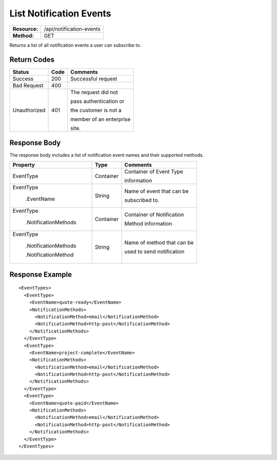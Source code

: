 =========================
List Notification Events
=========================

+---------------+------------------------------+
| **Resource:** | .. container:: notrans       |
|               |                              |
|               |    /api/notification-events  |
+---------------+------------------------------+
| **Method:**   | .. container:: notrans       |
|               |                              |
|               |    GET                       |
+---------------+------------------------------+

Returns a list of all notification events a user can subscribe to.

Return Codes
============

+-------------------------+-------------------------+-------------------------+
| Status                  | Code                    | Comments                |
+=========================+=========================+=========================+
| Success                 | 200                     | Successful request      |
+-------------------------+-------------------------+-------------------------+
| Bad Request             | 400                     |                         |
+-------------------------+-------------------------+-------------------------+
| Unauthorized            | 401                     | The request did not     |
|                         |                         |                         |
|                         |                         | pass authentication or  |
|                         |                         |                         |
|                         |                         | the customer is not a   |
|                         |                         |                         |
|                         |                         | member of an enterprise |
|                         |                         |                         |
|                         |                         | site.                   |
+-------------------------+-------------------------+-------------------------+

Response Body
=============

The response body includes a list of notification event names and their
supported methods.


+---------------------------+-------------------------+----------------------------+
| Property                  | Type                    | Comments                   |
+===========================+=========================+============================+
| .. container:: notrans    | Container               | Container of Event Type    |
|                           |                         |                            |
|    EventType              |                         | information                |
+---------------------------+-------------------------+----------------------------+
| .. container:: notrans    | String                  | Name of event that can be  |
|                           |                         |                            |
|    EventType              |                         | subscribed to.             |
|                           |                         |                            |        
|       .EventName          |                         |                            |
+---------------------------+-------------------------+----------------------------+
| .. container:: notrans    | Container               | Container of Notification  |
|                           |                         |                            |
|    EventType              |                         | Method information         |
|                           |                         |                            |
|       .NotificationMethods|                         |                            |
+---------------------------+-------------------------+----------------------------+
| .. container:: notrans    | String                  | Name of method that can be | 
|                           |                         |                            |
|    EventType              |                         | used to send notification  |
|                           |                         |                            |
|       .NotificationMethods|                         |                            |
|                           |                         |                            |
|       .NotificationMethod |                         |                            |
+---------------------------+-------------------------+----------------------------+


Response Example
================

::

    <EventTypes>
      <EventType>
        <EventName>quote-ready</EventName>
        <NotificationMethods>
          <NotificationMethod>email</NotificationMethod>
          <NotificationMethod>http-post</NotificationMethod>
        </NotificationMethods>
      </EventType>
      <EventType>
        <EventName>project-complete</EventName>
        <NotificationMethods>
          <NotificationMethod>email</NotificationMethod>
          <NotificationMethod>http-post</NotificationMethod>
        </NotificationMethods>
      </EventType>
      <EventType>
        <EventName>quote-paid</EventName>
        <NotificationMethods>
          <NotificationMethod>email</NotificationMethod>
          <NotificationMethod>http-post</NotificationMethod>
        </NotificationMethods>
      </EventType>
    </EventTypes>


